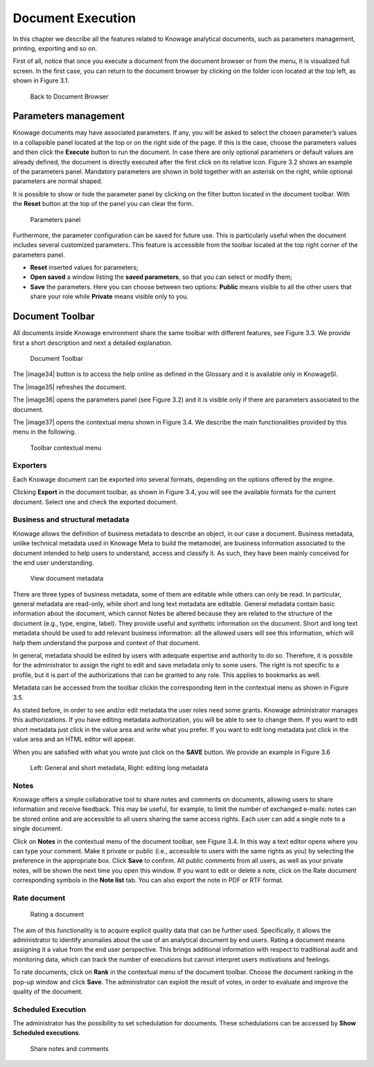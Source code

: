 Document Execution
=================

In this chapter we describe all the features related to Knowage analytical documents, such as parameters management, printing, exporting and so on.

First of all, notice that once you execute a document from the document browser or from the menu, it is visualized full screen. In the first case, you can return to the document browser by clicking on the folder icon located at the top left, as shown in Figure 3.1.

.. figure:: media/image25.png
 
    Back to Document Browser

Parameters management
-------------------------

Knowage documents may have associated parameters. If any, you will be asked to select the chosen parameter’s values in a collapsible panel located at the top or on the right side of the page. If this is the case, choose the parameters values and then click the **Execute** button to run the document. In case there are only optional parameters or default values are already defined, the document is directly executed after the first click on its relative icon. Figure 3.2 shows an example of the parameters panel. Mandatory parameters are shown in bold together with an asterisk on the right, while optional parameters are normal shaped.

It is possible to show or hide the parameter panel by clicking on the filter button located in the document toolbar. With the **Reset** button at the top of the panel you can clear the form.

.. figure:: media/image26.png

   Parameters panel

Furthermore, the parameter configuration can be saved for future use. This is particularly useful when the document includes several customized parameters. This feature is accessible from the toolbar located at the top right corner of the parameters panel.

-  **Reset** inserted values for parameters;

-  **Open saved** a window listing the **saved parameters**, so that you can select or modify them;

-  **Save** the parameters. Here you can choose between two options: **Public** means visible to all the other users that share your role while **Private** means visible only to you.

Document Toolbar
--------------------

All documents inside Knowage environment share the same toolbar with different features, see Figure 3.3. We provide first a short description and next a detailed explanation.

.. figure:: media/image27.png

   Document Toolbar

The |image34| button is to access the help online as defined in the Glossary and it is available only in KnowageSI.

The |image35| refreshes the document.

The |image36| opens the parameters panel (see Figure 3.2) and it is visible only if there are parameters associated to the document.

The |image37| opens the contextual menu shown in Figure 3.4. We describe the main functionalities provided by this menu in the following.

.. figure:: media/image32.png

   Toolbar contextual menu

Exporters
~~~~~~~~~~~~

Each Knowage document can be exported into several formats, depending on the options offered by the engine.

Clicking **Export** in the document toolbar, as shown in Figure 3.4, you will see the available formats for the current document. Select one and check the exported document.

Business and structural metadata
~~~~~~~~~~~~

Knowage allows the definition of business metadata to describe an object, in our case a document. Business metadata, unlike technical metadata used in Knowage Meta to build the metamodel, are business information associated to the document intended to help users to understand, access and classify it. As such, they have been mainly conceived for the end user understanding.

.. figure:: media/image33.png

   View document metadata

There are three types of business metadata, some of them are editable while others can only be read. In particular, general metadata are read-only, while short and long text metadata are editable. General metadata contain basic information about the document, which cannot Notes be altered because they are related to the structure of the document (e.g., type, engine, label). They provide useful and synthetic information on the document. Short and long text metadata should be used to add relevant business information: all the allowed users will see this information, which will help them understand the purpose and context of that document.

In general, metadata should be edited by users with adequate expertise and authority to do so. Therefore, it is possible for the administrator to assign the right to edit and save metadata only to some users. The right is not specific to a profile, but it is part of the authorizations that can be granted to any role. This applies to bookmarks as well.

Metadata can be accessed from the toolbar clickin the corresponding item in the contextual menu as shown in Figure 3.5.

As stated before, in order to see and/or edit metadata the user roles need some grants. Knowage administrator manages this authorizations. If you have editing metadata authorization, you will be able to see to change them. If you want to edit short metadata just click in the value area and write what you prefer. If you want to edit long metadata just click in the value area and an HTML editor will appear.

When you are satisfied with what you wrote just click on the **SAVE** button. We provide an example in Figure 3.6

.. figure:: media/image34.png

   Left: General and short metadata, Right: editing long metadata

Notes
~~~~~~~~~~~~

Knowage offers a simple collaborative tool to share notes and comments on documents, allowing users to share information and receive feedback. This may be useful, for example, to limit the number of exchanged e-mails: notes can be stored online and are accessible to all users sharing the same access rights. Each user can add a single note to a single document.

Click on **Notes** in the contextual menu of the document toolbar, see Figure 3.4. In this way a text editor opens where you can type your comment. Make it private or public (i.e., accessible to users with the same rights as you) by selecting the preference in the appropriate box. Click **Save** to confirm. All public comments from all users, as well as your private notes, will be shown the next time you open this window. If you want to edit or delete a note, click on the Rate document corresponding symbols in the **Note list** tab. You can also export the note in PDF or RTF format.

Rate document
~~~~~~~~~~~~

.. figure:: media/image36.png

   Rating a document

The aim of this functionality is to acquire explicit quality data that can be further used. Specifically, it allows the administrator to identify anomalies about the use of an analytical document by end users. Rating a document means assigning it a value from the end user perspective. This brings additional information with respect to traditional audit and monitoring data, which can track the number of executions but cannot interpret users motivations and feelings.

To rate documents, click on **Rank** in the contextual menu of the document toolbar. Choose the document ranking in the pop-up window and click **Save**. The administrator can exploit the result of votes, in order to evaluate and improve the quality of the document.

Scheduled Execution
~~~~~~~~~~~~

The administrator has the possibility to set schedulation for documents. These schedulations can be accessed by **Show Scheduled executions**.

.. figure:: media/image38.png

   Share notes and comments
